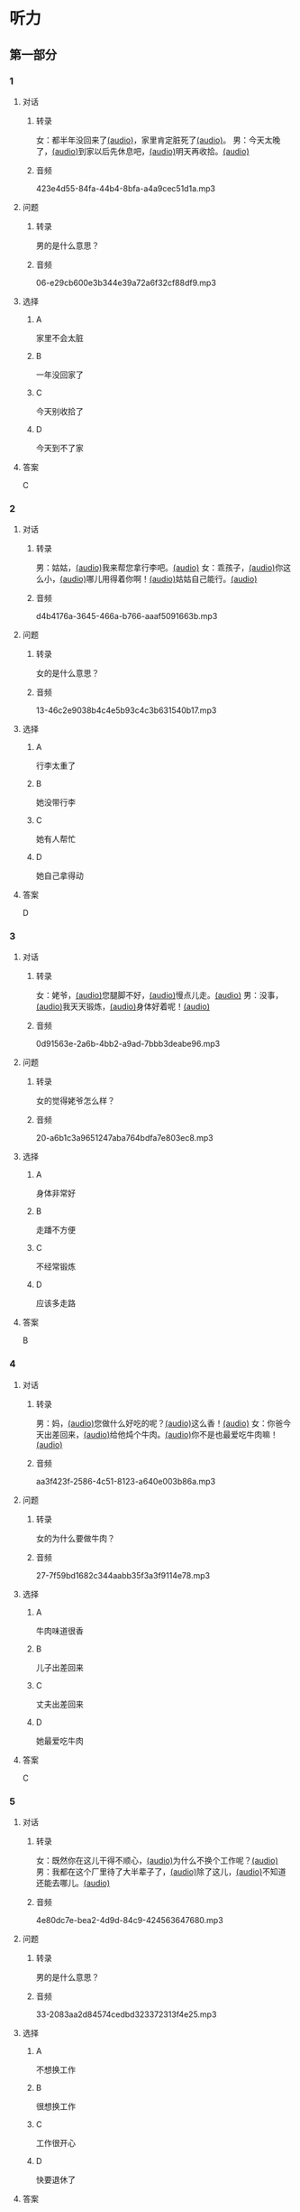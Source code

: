 * 听力
** 第一部分
:PROPERTIES:
:NOTETYPE: 21f26a95-0bf2-4e3f-aab8-a2e025d62c72
:END:
*** 1
:PROPERTIES:
:ID: 41e03eab-fc40-498a-be30-79e84031becf
:END:
**** 对话
***** 转录
女：都半年没回来了[[file:01-85bc74f1b1cd45799d1b0a5cb8c85384.mp3][(audio)]]，家里肯定脏死了[[file:02-fe2dab8a93ef49158b220be4e038f157.mp3][(audio)]]。
男：今天太晚了，[[file:03-4fc21f9bf00349db9cd6f705edf7fd3e.mp3][(audio)]]到家以后先休息吧，[[file:04-122e5ad3397e472d93bf6ef18f486281.mp3][(audio)]]明天再收拾。[[file:05-fd5bf0e1948a4c449c395cd913c85c5b.mp3][(audio)]]
***** 音频
423e4d55-84fa-44b4-8bfa-a4a9cec51d1a.mp3
**** 问题
***** 转录
男的是什么意思？
***** 音频
06-e29cb600e3b344e39a72a6f32cf88df9.mp3
**** 选择
***** A
家里不会太脏
***** B
一年没回家了
***** C
今天别收拾了
***** D
今天到不了家
**** 答案
C
*** 2
:PROPERTIES:
:ID: 55f2a59f-3702-487a-88c7-db4b508f231c
:END:
**** 对话
***** 转录
男：姑姑，[[file:07-19ceeba5dc38473884b711361ea827d2.mp3][(audio)]]我来帮您拿行李吧。[[file:08-89fe093ac9fe4773bde7ce2c97915cd6.mp3][(audio)]]
女：乖孩子，[[file:09-09ca00af986240b8be0ad329a6f81287.mp3][(audio)]]你这么小，[[file:10-3c68a92a7edd4ef09210f2370f6bac92.mp3][(audio)]]哪儿用得着你啊！[[file:11-36dc2ca8f80944879433a3508d55e14a.mp3][(audio)]]姑姑自己能行。[[file:12-9a0b89e5f37045de84a1a51c8122467e.mp3][(audio)]]
***** 音频
d4b4176a-3645-466a-b766-aaaf5091663b.mp3
**** 问题
***** 转录
女的是什么意思？
***** 音频
13-46c2e9038b4c4e5b93c4c3b631540b17.mp3
**** 选择
***** A
行李太重了
***** B
她没带行李
***** C
她有人帮忙
***** D
她自己拿得动
**** 答案
D
*** 3
:PROPERTIES:
:ID: a4ccdb74-3668-4838-af92-7893ecc36627
:END:
**** 对话
***** 转录
女：姥爷，[[file:14-106cc0da8ae04e70ac5170f9aa7ffc71.mp3][(audio)]]您腿脚不好，[[file:15-d6a1f2aec91e439d9f5f2517c4aec2d3.mp3][(audio)]]慢点儿走。[[file:16-712f8e20943d4244853bbe7aa35771bd.mp3][(audio)]]
男：没事，[[file:17-8d288fcf18a940e09e6860bed58348e6.mp3][(audio)]]我天天锻炼，[[file:18-6bc4048a469b454b8e406382d68f6244.mp3][(audio)]]身体好着呢！[[file:19-cc998b4640ce4b9ab656e956a44abfaf.mp3][(audio)]]
***** 音频
0d91563e-2a6b-4bb2-a9ad-7bbb3deabe96.mp3
**** 问题
***** 转录
女的觉得姥爷怎么样？
***** 音频
20-a6b1c3a9651247aba764bdfa7e803ec8.mp3
**** 选择
***** A
身体非常好
***** B
走蹯不方便
***** C
不经常锻炼
***** D
应该多走路
**** 答案
B
*** 4
:PROPERTIES:
:ID: f5d1892d-56a1-4770-81a5-427be94a95e9
:END:
**** 对话
***** 转录
男：妈，[[file:21-cadba617b7424ebb95a0c3f5981aa5c0.mp3][(audio)]]您做什么好吃的呢？[[file:22-ae83ea348e2d4af9a1984fd7aecb1a90.mp3][(audio)]]这么香！[[file:23-d32ee3d110614d56b8a6d8083f5f26a0.mp3][(audio)]]
女：你爸今天出差回来，[[file:24-51a2558ab09f4511810dbbd0118382f4.mp3][(audio)]]给他炖个牛肉。[[file:25-b43510d3425e45a488e82f881e8d5412.mp3][(audio)]]你不是也最爱吃牛肉嘛！[[file:26-86c665388387463891eb86127051959e.mp3][(audio)]]
***** 音频
aa3f423f-2586-4c51-8123-a640e003b86a.mp3
**** 问题
***** 转录
女的为什么要做牛肉？
***** 音频
27-7f59bd1682c344aabb35f3a3f9114e78.mp3
**** 选择
***** A
牛肉味道很香
***** B
儿子出差回来
***** C
丈夫出差回来
***** D
她最爱吃牛肉
**** 答案
C
*** 5
:PROPERTIES:
:ID: 2cb9be73-579f-4281-99cd-be3814098367
:END:
**** 对话
***** 转录
女：既然你在这儿干得不顺心，[[file:28-8a81c973b1d843c880a9cc70dd7880fe.mp3][(audio)]]为什么不换个工作呢？[[file:29-2bb5b24d29ff41adb87b8084a5fd610b.mp3][(audio)]]
男：我都在这个厂里待了大半辈子了，[[file:30-a386021477544c0eb8e8016171ea89d9.mp3][(audio)]]除了这儿，[[file:31-2f61a8a5d7b54c228d26c810d9a21331.mp3][(audio)]]不知道还能去哪儿。[[file:32-4d9b310c394541a980df623e13dfe2ae.mp3][(audio)]]
***** 音频
4e80dc7e-bea2-4d9d-84c9-424563647680.mp3
**** 问题
***** 转录
男的是什么意思？
***** 音频
33-2083aa2d84574cedbd323372313f4e25.mp3
**** 选择
***** A
不想换工作
***** B
很想换工作
***** C
工作很开心
***** D
快要退休了
**** 答案
A
*** 6
:PROPERTIES:
:ID: e920b4e7-1f47-4768-9820-58078d44733f
:END:
**** 对话
***** 转录
男：这件事是小李偷偷告诉我的，[[file:34-077b1e896f8b4747b0f46a3938964070.mp3][(audio)]]你可别说出去。[[file:35-94596b96c49f43febeea85729d93f4d5.mp3][(audio)]]
女：放心吧，[[file:36-5487a61ae4e94f18bd0a6fde184be875.mp3][(audio)]]我就当不知道，[[file:37-a5bd37e70de3431d9d3ab8966c2e4291.mp3][(audio)]]连小李都不说。[[file:38-f35e9d644f904598a06744210b4fcc92.mp3][(audio)]]
***** 音频
ef3d690a-02b1-450a-9b7a-82a1c30f2d56.mp3
**** 问题
***** 转录
女的是什么意思？
***** 音频
39-aa48f6febf654c37a617b4ac0509335e.mp3
**** 选择
***** A
小李已经知道了
***** B
小李应该告诉她
***** C
小李已经告诉她了
***** D
她谁也不会告诉
**** 答案
D
** 第二部分
*** 7
:PROPERTIES:
:ID: ac579b93-4543-49fb-b21d-0331cb14d845
:END:
**** 对话
***** 转录
女：这件事你就帮帮她吧。[[file:01-f8624059c54841758b09739b006aa9c4.mp3][(audio)]]
男：不行，[[file:02-4513436989c14fb4b1163fa1e44f0d43.mp3][(audio)]]这种忙我坚决不能帮。[[file:03-5c73c3c51fc8493c9498c791e9571d6d.mp3][(audio)]]
女：为什么呢？[[file:04-90f4207091dd4bfcaf2119622fa30c7a.mp3][(audio)]]
男：这要被发现了可不得了。[[file:05-053c41d0aa0b4ecca61a8120a23d3afc.mp3][(audio)]]
***** 音频
1303fad1-4149-4f85-a3f1-2746329af1ac.mp3
**** 问题
***** 转录
对于给她帮忙，[[file:06-1-eba1bcb29c654b03a7f0b5505db65fe9.mp3][(audio)]]男的是什么态度？[[file:06-2-cf49166e73dd4b4e9eb66378f8ace842.mp3][(audio)]]
***** 音频
0eb62dcc-d78d-4f07-aed6-b8801bf79c1d.mp3
**** 选择
***** A
支持
***** B
同意
***** C
反对
***** D
犹豫
**** 答案
C
*** 8
:PROPERTIES:
:ID: d5fba855-b98f-4acc-b1f7-7d23c410c020
:END:
**** 对话
***** 转录
男：妈，[[file:07-467fcee278704b4cab01d2c053db372c.mp3][(audio)]]你把我的钥匙放在哪儿了？[[file:08-3a3971839f2f4fd1ab9e7cc20ce2c91a.mp3][(audio)]]
女：不在你卧室的床头柜上吗？[[file:09-f78a5e9a7779486fa8da59c1675e01de.mp3][(audio)]]
男：我看了，[[file:10-3196b9a806ba4a01a3cb4c65ecce8354.mp3][(audio)]]没有啊！[[file:11-4e34b20c87504f12bf44873e290b0c00.mp3][(audio)]]
女：那就在门口的钥匙柜里。[[file:12-fbf611fd1fc140baa9df5c2eb2c8dd84.mp3][(audio)]]
***** 音频
3f444e31-b2ad-4eee-ab9c-847468b15251.mp3
**** 问题
***** 转录
钥匙可能在哪儿？[[file:13-bd9e7014b8d64f2ea9f2a6d27d8497f3.mp3][(audio)]]
***** 音频
996a2351-b969-4aa5-9082-33a1c63034c4.mp3
**** 选择
***** A
卧室里
***** B
床头柜上
***** C
钥匙柜里
***** D
妈妈不知道
**** 答案
C
*** 9
:PROPERTIES:
:ID: 574e1341-bcc9-4710-a12c-b786ef30c5e7
:END:
**** 对话
***** 转录
女：孩子的学习你到底管不管？[[file:14-2e954f6b8c1b4693aabf26a5dec39db6.mp3][(audio)]]
男：我怎么不管？[[file:15-3705327c1c444d1f85cd7679e3993dbd.mp3][(audio)]]但是儿子已经这么大了，[[file:16-3a99f8d70d2d4a4eb122c97e35b32a1f.mp3][(audio)]]应该有他的自由。[[file:17-4f221b9b65ea46e0a059b9bed08a0ee8.mp3][(audio)]]
女：自由能考上大学吗？[[file:18-94174e1249d244f6919b54d0120e12c5.mp3][(audio)]]等他以后考不上大学去扫大街，[[file:19-c9f5f146fe31454092f59a9ba13a136a.mp3][(audio)]]你就后悔去吧！[[file:20-139a1beb194d4907957f2899c2c98196.mp3][(audio)]]
男：你这想象力也太丰富了……[[file:21-3eb478c434cb4d17a7c776bfd2c84900.mp3][(audio)]]
***** 音频
8f5256f4-8c68-47ef-adad-8ef25ce58d51.mp3
**** 问题
***** 转录
他们因为什么事情吵架？[[file:22-c00c0e28fab04622b8eb2c26904751ac.mp3][(audio)]]
***** 音频
65492314-f6cc-4bf7-bef4-5c87aabcd636.mp3
**** 选择
***** A
孩子的自由
***** B
孩二的教育
***** C
孩二的工作
***** D
孩子的想象力
**** 答案
B
*** 10
:PROPERTIES:
:ID: 65af247e-373f-49ca-9e5d-d499bf998da6
:END:
**** 对话
***** 转录
男：你跟你丈夫的关系不是挺好的吗？[[file:23-cbca81d36c8041de8e29411c485fd003.mp3][(audio)]]
女：原来是挺好的，[[file:24-8902e34a3b994e4aaacd5526afca7ecf.mp3][(audio)]]但从我婆婆来了以后，[[file:25-afdcceaffcb24d8282503a2d4e52102a.mp3][(audio)]]矛盾就越来越多了。[[file:26-2e3301fefc7645c5ac7bd15a3fef0dff.mp3][(audio)]]
男：怎么了？[[file:27-a86967edc6ad4b4280e0b8958fbfdb84.mp3][(audio)]]
女：婆婆总是说，[[file:28-5cdeca89f32d4da1abe2a9ff8e518e5b.mp3][(audio)]]她一个女人，[[file:29-ff12134a64104be9a779b97f76a3b676.mp3][(audio)]]自己把儿子养大不容易，[[file:30-052843df6c494d5baad92eada7196e9e.mp3][(audio)]]现在儿子大了，[[file:31-a3010f01f6994fbeb98f5ae793084eac.mp3][(audio)]]她该享福了，[[file:32-c6263fbd98434761b8c6e34630aac2e9.mp3][(audio)]]所以总是跟我们要这要那。[[file:33-d2ad2503da714e3b93b4d0ba47c0ea8a.mp3][(audio)]]
***** 音频
8ba62522-fb85-4230-b7da-97735f368889.mp3
**** 问题
***** 转录
婆婆是什么人？
***** 音频
71b53a8b-426d-43ca-9b36-7f884aaf3438.mp3
**** 选择
***** A
丈夫的爸爸
***** B
丈夫的妈妈
***** C
妻子的爸爸
***** D
妻子的妈妈
**** 答案
B
*** 11-12
:PROPERTIES:
:ID: c6c925ca-5e42-4fd7-834e-a8d03b386227
:END:
**** 对话
***** 转录
男：妈，[[file:34-b5cfdcc6acf14979a07f6a0f0eefba1e.mp3][(audio)]]您和爸爸今天就在这儿住吧。[[file:35-aa00326dabd6404d90b2f0eea3b97d8c.mp3][(audio)]]
女：不行，[[file:36-f2761ccb343b4608a2e7cd4c783a6171.mp3][(audio)]]你又不是不知道，[[file:37-5b8af4d1beee460296fa9ea07c9e335e.mp3][(audio)]]我们从不在城里住。[[file:38-574dc48829e04f28a75133246a79d842.mp3][(audio)]]你姥姥、[[file:39-295cc0337d0842128c7cdb051b542c2b.mp3][(audio)]]舅舅家都在城里，[[file:40-baade4013c0c4b01aa0fc53718bcdc9e.mp3][(audio)]]我们也没住过。[[file:41-61c8e6c7848d4b0ba2886b671c6e67dc.mp3][(audio)]]
男：我们这不是买了新房嘛？[[file:42-8b509edebbd942ff93dd75d43de5facb.mp3][(audio)]]你们又是第一次来。[[file:43-e47951e65a184e6580b722d99e4a5d3f.mp3][(audio)]]
女：以后我们会常来看你们的。[[file:44-5ffbc423090a4479b9f79e139083a84c.mp3][(audio)]]
男：您看，现在都已经这么晚了……[[file:45-c3f9ace53fcb402593caa6380f2d0240.mp3][(audio)]]
女：没关系，[[file:46-0a40bd8f96614417998fe8573946bbab.mp3][(audio)]]现在走还能赶上最后一班车。[[file:47-4a0d22f0a16a47f3b81856347dac4cf9.mp3][(audio)]]
***** 音频
1853dcd1-8efa-42df-9d26-ef2279770d9a.mp3
**** 题目
***** 11
****** 问题
******* 转录
说话的两个人是什么关系？
******* 音频
16a9a60a-2f25-4054-acd7-c78656d3b8e5.mp3
****** 选择
******* A
兄弟
******* B
夫妻
******* C
父二
******* D
母子
****** 答案
D
***** 12
****** 问题
******* 转录
妈妈最后的决定是什么？
******* 音频
ccc8cb1f-3ee4-4c23-ac4c-27e1ce91059e.mp3
****** 选择
******* A
回自已家住
******* B
去姥姥家何
******* C
去舅舅家住
******* D
在儿子家住
****** 答案
A
*** 13-14
:PROPERTIES:
:ID: 0a0c087a-aaf8-44aa-8821-3e979fd9498e
:END:
**** 段话
***** 转录
微笑是人类最美丽的语言。[[file:50-43c6ae7677b64defb1d7d81a45681cec.mp3][(audio)]]它能够让我们的生活和心情变得愉快。[[file:51-f86d1d9f1e32460eb93d7f96b4c77f73.mp3][(audio)]]你付出了微笑，[[file:52-47c699c2323d40fb84e6745b48ae48b8.mp3][(audio)]]闷热的空气中立刻就有了清风，[[file:53-31a8a3dccda84ce0af1102a0d3aa280f.mp3][(audio)]]冰冷的世界里立刻就有了温暖，[[file:54-192bc099727f44bb9afe4dfaf65be602.mp3][(audio)]]同时你也会因此得到快乐。[[file:55-736af85ca71a4d26ac2f7ad317011dbc.mp3][(audio)]]服务者的微笑，[[file:56-f71b31627dec44c19240b3b249688d25.mp3][(audio)]]表达了对客户最真的情感，[[file:57-2f1ce79b5ee3492998366d0079ce246d.mp3][(audio)]]所以，[[file:58-1d3581c82baa4e4baa043868990a8444.mp3][(audio)]]对服务从业人员来说，[[file:59-c3be05b77503400398a28c43f2609a61.mp3][(audio)]]微笑是最基本的职业要求。[[file:60-57bca7b840134de188dd60672b373a77.mp3][(audio)]]
***** 音频
88a9f702-839c-4a30-9401-448e166ea702.mp3
**** 题目
***** 13
****** 问题
******* 转录
这段话主要想告诉我们什么？
******* 音频
5fd6b259-dde2-4f47-b0b8-95aea7d1003a.mp3
****** 选择
******* A
微笑是一种语言
******* B
每个人都会微笑
******* C
微笑会让人快乐
******* D
微笑的基本要求
****** 答案
C
***** 14
****** 问题
******* 转录
根据这段话，谁最应该微笑？
******* 音频
bc3da8ab-bcac-4486-97c3-0922d11b4042.mp3
****** 选择
******* A
父母
******* B
客户
******* C
服务者
******* D
演员
****** 答案
C
* 阅读
** 第二部分
*** 19
:PROPERTIES:
:ID: 1c57cf36-b397-45f1-99d9-152c43242968
:END:
**** 段话
一段时间后，我和妻子又准备去外地打工，新房只能上锁空着。临走那天，父亲从老家赶来送我们。父亲悄悄把我拉到一边说：“你妈说了，你还是留一串新房的钥匙给我们，要是我和你妈什么时候想来了，就来住上几天，顺便给你们晒晒被子，打扫打扫卫生。
**** 选择
***** A
我和妻子准备回老家
***** B
父亲要求我把钥匙留给他
***** C
我们去外地时留父母在新房看家
***** D
父母打算每天来给我们打扫卫生
**** 答案
B
*** 20
:PROPERTIES:
:ID: adf3ff4c-9360-45f6-b9f0-a91b257fa319
:END:
**** 段话
张英来自黑龙江。她原来是一个艺术团的歌手，去年女儿考上了北京的音乐学院附中，她就辞去了工作，来北京陪女儿读书。每天照顾女儿的生活，督促她学习。张英觉得这样很值得。
**** 选择
***** A
张英不是北京人
***** B
张英的女儿一直想当歌手
***** C
张英的女儿在音乐学院学习
***** D
张英不知道是不是应该这样做
**** 答案
A
*** 21
:PROPERTIES:
:ID: 8bc2dd51-e536-4644-a1d0-fb23234a9572
:END:
**** 段话
以前，夫妻俩在男方父母家过年是老规矩，但现在，不少男士开始跟妻子去丈母娘家过年了。因为现在独生子女多，如果按照旧传统，每年除夕，女方的父母都只能自己过，太孤单了。所以，一般来说，现在年轻的夫妻俩会选择轮着来，今年在我家过，明年就在你家过。
**** 选择
***** A
老规矩是轮流在两家过年
***** B
现在男士们都去女方家过年
***** C
女方的父母只能自己过除夕
***** D
习惯改变的原因是独生子女多
**** 答案
D
*** 22
:PROPERTIES:
:ID: 09d33279-4a3e-4582-830e-c7674eabacf8
:END:
**** 段话
对于很多女人来说，母女间的亲密关系是她们一生中最深切、最紧密的关系。但这种关系往往并不一定是完美的。27岁的小史和母亲的关系十分复杂。在外人眼中她们亲密无间，但在她自己看来却不是这样，她说自己和母亲的矛盾也很明显，每次当她想要独立自主地做一些事情时，她俩就会吵起来。
**** 选择
***** A
母女关系是最完美的
***** B
小史和母亲情同姐妹
***** C
小史和母亲有时会吵架
***** D
母亲希望小史独立自主
**** 答案
C
** 第一部分
*** 段话
读小学的时候，我的姥姥去世了。姥姥生前最[[gap][15]]我。想到再也感受不到姥姥带给我的[[gap][16]]，我无法抑制心中的忧伤，每天在学校的操场上一圈一圈地跑着，跑[[gap][17]]累倒在地上痛哭。那哀痛的日子持续了很欠，爸爸妈妈也不知道[[gap][18]]安慰我。他们知道，与其欺骗我说姥姥睡着了，还不如对我说实话：她永远都不会再回来了。
*** 题目
**** 15
***** 选择
****** A
讨厌
****** B
喜爱
****** C
感动
****** D
吸引
***** 答案
B
**** 16
***** 选择
****** A
抱怨
****** B
等待
****** C
微笑
****** D
温爱
***** 答案
D
**** 17
***** 选择
****** A
的
****** B
地
****** C
得
****** D
着
***** 答案
C
**** 18
***** 选择
****** A
如何
****** B
如果
****** C
例如
****** D
比如
***** 答案
A
** 第三部分
*** 23-25
**** 段话
传统中国家庭春节的团聚模式是“246式”，即一对老夫妻和儿子、儿媳、女儿、女婿，再加上五六个小孙子小孙女，全家人坐在一张大桌子旁，吃团年饭。可是现代社会中，无论是在除夕的餐厅里，还是在大年初一的庙会上，人们不时可以看到一对小夫妻搀扶着两对老人、领着一个小孩，家庭团聚模式由“246”变成了“421”
王女士一家七口就是这样过年的。他们两口子把双方的父母都接到了自己家，一起包饺子、吃团年饭。现在选择这种模式的年轻夫妻不少。他们说，独生子女越来越多，过年的时候不能让“一家欢喜一家忧”。王女士也告诉记者：她和爱人是最早的那批独生子女。按照传统习惯，春节时大多是女方到男方父母家过年，那时每个家庭的子女都比较多，即使女儿不能在身边也不显得冷清。“现在为了让两家老人都能在节日里享受到天伦之乐，我们决定和两家老人一起过年。
**** 题目
***** 23
****** 问题
文中“246式”中的“6”指的是：
****** 选择
******* A
一对老夫妻
******* B
儿子和女儿
******* C
五六个孙辈
******* D
全家三代人
****** 答案
C
***** 24
****** 问题
文中没有提到下面哪项春节习俗？
****** 选择
******* A
吃团年饭
******* B
包饺子
******* C
逛庙会
******* D
放鞭炮
****** 答案
D
***** 25
****** 问题
王女士一家选择的家庭团聚方式是：
****** 选择
******* A
男方到女方家过年
******* B
女方到男方家过年
******* C
双方父母到自已家过年
******* D
全家到饭馆吃团年饭
****** 答案
C
*** 26-28
**** 段话
大学毕业时，我在北京的一家大公司找到了工作。全家上下喜气洋洋，我也特别高兴，为即将离开家独自生活而激动。
出发的日子一天天近了。临走的那天晚上，母亲做了一大桌子菜，一家五口慢慢地吃着、喝着，为我送行。不知道为什么，气氛变得有些沉重。父亲和我尽量找着话题，，搜肠刮肚地讲笑话，但把我从小带大的奶奶却不停地抹眼泪，妈妈干脆转身进了卧室，只有还不懂事的小弟弟跟着我们傻笑。
我想了想，宣布：等我过年回来的时候，要用自已亲手挣的工资给家里的每个人都买一份礼物。奶奶年纪大了，走路不太方便，我要给她买根拐杖；爸爸喜欢下棋，我可以给他买副围棋回来；弟弟最想要的肯定是玩具，我一定给他买个好的。妈妈喜欢什么昵？
于是，我走进房去问妈妈想要什么礼物。妈妈正在收拾我那些好像永远也收拾不完的行李。听到我的问题，妈妈停下手，帮我抻了抽衬衣下摆的褶子，说：“孩子，把你自己好好儿地带回来，就是你给妈妈最好的礼物。”那一刻，我再也忍不住，眼泪一下子涌了出来。
**** 题目
***** 26
****** 问题
作者要离开家的原因是：
****** 选择
******* A
要去上大学
******* B
要去买礼物
******* C
要去工作
******* D
他喜欢北京
****** 答案
C
***** 27
****** 问题
母亲对作者的要求是：
****** 选择
******* A
带礼物回来
******* B
照顾好自己
******* C
学会独立生活
******* D
买件新衬衣
****** 答案
B
***** 28
****** 问题
作者哭了，是因为：
****** 选择
******* A
很高兴
******* B
很伤心
******* C
很感动
******* D
很生气
****** 答案
C
* 书写
** 第一部分
*** 29
**** 词语
***** 1
挣了
***** 2
出去
***** 3
打工
***** 4
这次
***** 5
不少钱
**** 答案
***** 1
这次出去打工挣了不少钱。
*** 30
**** 词语
***** 1
让
***** 2
我
***** 3
家的温暖
***** 4
妻子的微笑
***** 5
感受到
**** 答案
***** 1
妻子的微笑让我感受到家的温暖。
*** 31
**** 词语
***** 1
飘来
***** 2
窗外
***** 3
歌声
***** 4
一阵阵
***** 5
动听的
**** 答案
***** 1
窗外飘来一阵阵动听的歌声。
